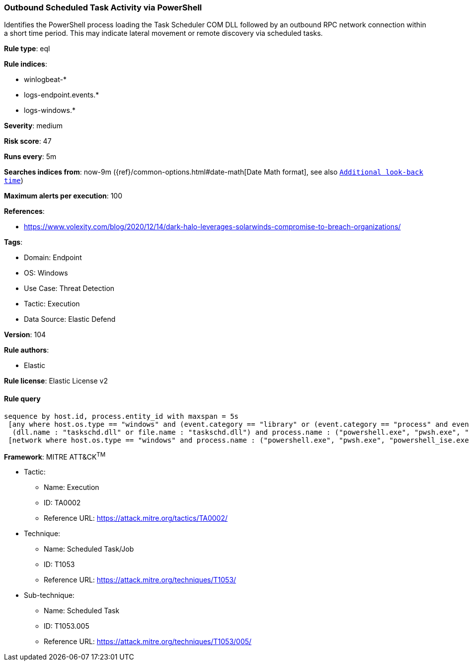 [[prebuilt-rule-8-8-10-outbound-scheduled-task-activity-via-powershell]]
=== Outbound Scheduled Task Activity via PowerShell

Identifies the PowerShell process loading the Task Scheduler COM DLL followed by an outbound RPC network connection within a short time period. This may indicate lateral movement or remote discovery via scheduled tasks.

*Rule type*: eql

*Rule indices*: 

* winlogbeat-*
* logs-endpoint.events.*
* logs-windows.*

*Severity*: medium

*Risk score*: 47

*Runs every*: 5m

*Searches indices from*: now-9m ({ref}/common-options.html#date-math[Date Math format], see also <<rule-schedule, `Additional look-back time`>>)

*Maximum alerts per execution*: 100

*References*: 

* https://www.volexity.com/blog/2020/12/14/dark-halo-leverages-solarwinds-compromise-to-breach-organizations/

*Tags*: 

* Domain: Endpoint
* OS: Windows
* Use Case: Threat Detection
* Tactic: Execution
* Data Source: Elastic Defend

*Version*: 104

*Rule authors*: 

* Elastic

*Rule license*: Elastic License v2


==== Rule query


[source, js]
----------------------------------
sequence by host.id, process.entity_id with maxspan = 5s
 [any where host.os.type == "windows" and (event.category == "library" or (event.category == "process" and event.action : "Image loaded*")) and
  (dll.name : "taskschd.dll" or file.name : "taskschd.dll") and process.name : ("powershell.exe", "pwsh.exe", "powershell_ise.exe")]
 [network where host.os.type == "windows" and process.name : ("powershell.exe", "pwsh.exe", "powershell_ise.exe") and destination.port == 135 and not destination.address in ("127.0.0.1", "::1")]

----------------------------------

*Framework*: MITRE ATT&CK^TM^

* Tactic:
** Name: Execution
** ID: TA0002
** Reference URL: https://attack.mitre.org/tactics/TA0002/
* Technique:
** Name: Scheduled Task/Job
** ID: T1053
** Reference URL: https://attack.mitre.org/techniques/T1053/
* Sub-technique:
** Name: Scheduled Task
** ID: T1053.005
** Reference URL: https://attack.mitre.org/techniques/T1053/005/
